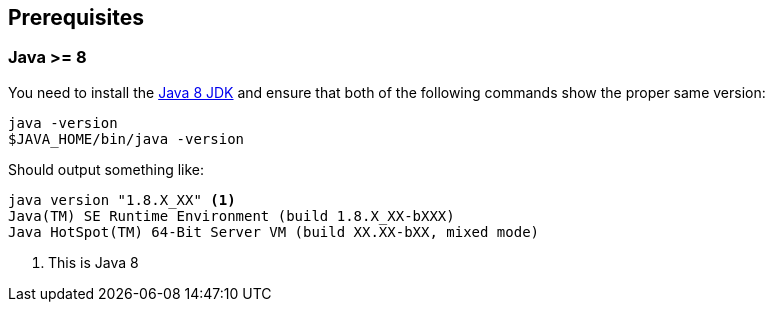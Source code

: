 
== Prerequisites

[discrete]
=== Java >= 8

You need to install the link:http://www.oracle.com/technetwork/java/javase/downloads/[Java 8 JDK] and ensure that both
of the following commands show the proper same version:

[source,bash]
----
java -version
$JAVA_HOME/bin/java -version
----

Should output something like:

[source,bash]
----
java version "1.8.X_XX" <1>
Java(TM) SE Runtime Environment (build 1.8.X_XX-bXXX)
Java HotSpot(TM) 64-Bit Server VM (build XX.XX-bXX, mixed mode)
----
<1> This is Java 8
